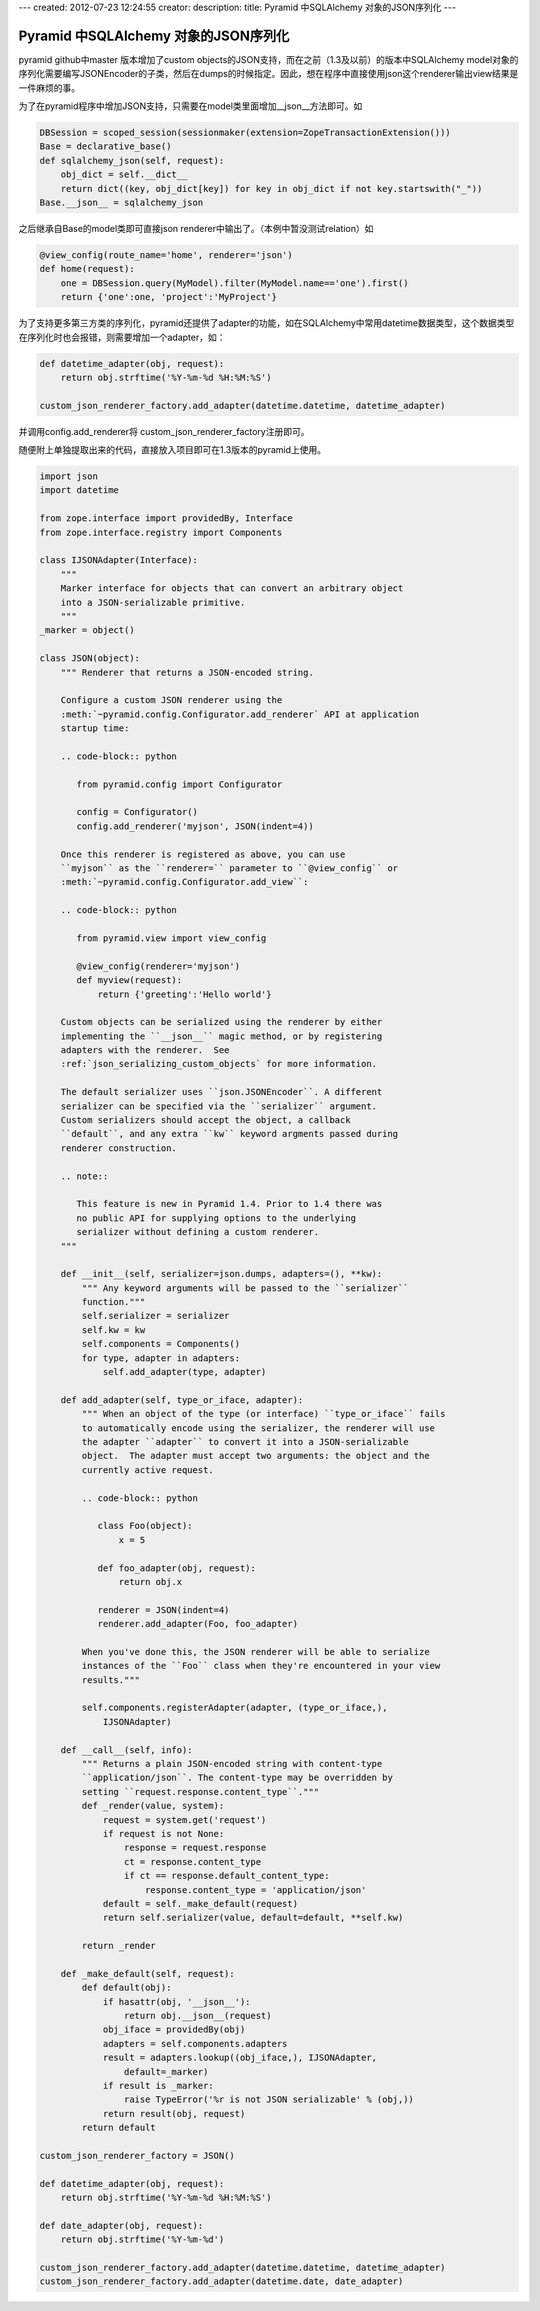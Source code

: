 ---
created: 2012-07-23 12:24:55
creator:
description: 
title: Pyramid 中SQLAlchemy 对象的JSON序列化
---

===========================================
Pyramid 中SQLAlchemy 对象的JSON序列化
===========================================

pyramid github中master 版本增加了custom objects的JSON支持，而在之前（1.3及以前）的版本中SQLAlchemy model对象的序列化需要编写JSONEncoder的子类，然后在dumps的时候指定。因此，想在程序中直接使用json这个renderer输出view结果是一件麻烦的事。

为了在pyramid程序中增加JSON支持，只需要在model类里面增加__json__方法即可。如

.. code::

    DBSession = scoped_session(sessionmaker(extension=ZopeTransactionExtension()))
    Base = declarative_base()
    def sqlalchemy_json(self, request):
        obj_dict = self.__dict__
        return dict((key, obj_dict[key]) for key in obj_dict if not key.startswith("_"))
    Base.__json__ = sqlalchemy_json

之后继承自Base的model类即可直接json renderer中输出了。（本例中暂没测试relation）如

.. code::

    @view_config(route_name='home', renderer='json')
    def home(request):
        one = DBSession.query(MyModel).filter(MyModel.name=='one').first()
        return {'one':one, 'project':'MyProject'}

为了支持更多第三方类的序列化，pyramid还提供了adapter的功能，如在SQLAlchemy中常用datetime数据类型，这个数据类型在序列化时也会报错，则需要增加一个adapter，如：

.. code::

    def datetime_adapter(obj, request):
        return obj.strftime('%Y-%m-%d %H:%M:%S')

    custom_json_renderer_factory.add_adapter(datetime.datetime, datetime_adapter)

并调用config.add_renderer将 custom_json_renderer_factory注册即可。

随便附上单独提取出来的代码，直接放入项目即可在1.3版本的pyramid上使用。

 

.. code::

    import json
    import datetime

    from zope.interface import providedBy, Interface
    from zope.interface.registry import Components

    class IJSONAdapter(Interface):
        """
        Marker interface for objects that can convert an arbitrary object
        into a JSON-serializable primitive.
        """
    _marker = object()

    class JSON(object):
        """ Renderer that returns a JSON-encoded string.

        Configure a custom JSON renderer using the
        :meth:`~pyramid.config.Configurator.add_renderer` API at application
        startup time:

        .. code-block:: python

           from pyramid.config import Configurator

           config = Configurator()
           config.add_renderer('myjson', JSON(indent=4))

        Once this renderer is registered as above, you can use
        ``myjson`` as the ``renderer=`` parameter to ``@view_config`` or
        :meth:`~pyramid.config.Configurator.add_view``:

        .. code-block:: python

           from pyramid.view import view_config

           @view_config(renderer='myjson')
           def myview(request):
               return {'greeting':'Hello world'}

        Custom objects can be serialized using the renderer by either
        implementing the ``__json__`` magic method, or by registering
        adapters with the renderer.  See
        :ref:`json_serializing_custom_objects` for more information.

        The default serializer uses ``json.JSONEncoder``. A different
        serializer can be specified via the ``serializer`` argument.
        Custom serializers should accept the object, a callback
        ``default``, and any extra ``kw`` keyword argments passed during
        renderer construction.

        .. note::

           This feature is new in Pyramid 1.4. Prior to 1.4 there was
           no public API for supplying options to the underlying
           serializer without defining a custom renderer.
        """

        def __init__(self, serializer=json.dumps, adapters=(), **kw):
            """ Any keyword arguments will be passed to the ``serializer``
            function."""
            self.serializer = serializer
            self.kw = kw
            self.components = Components()
            for type, adapter in adapters:
                self.add_adapter(type, adapter)

        def add_adapter(self, type_or_iface, adapter):
            """ When an object of the type (or interface) ``type_or_iface`` fails
            to automatically encode using the serializer, the renderer will use
            the adapter ``adapter`` to convert it into a JSON-serializable
            object.  The adapter must accept two arguments: the object and the
            currently active request.

            .. code-block:: python

               class Foo(object):
                   x = 5

               def foo_adapter(obj, request):
                   return obj.x

               renderer = JSON(indent=4)
               renderer.add_adapter(Foo, foo_adapter)

            When you've done this, the JSON renderer will be able to serialize
            instances of the ``Foo`` class when they're encountered in your view
            results."""

            self.components.registerAdapter(adapter, (type_or_iface,),
                IJSONAdapter)

        def __call__(self, info):
            """ Returns a plain JSON-encoded string with content-type
            ``application/json``. The content-type may be overridden by
            setting ``request.response.content_type``."""
            def _render(value, system):
                request = system.get('request')
                if request is not None:
                    response = request.response
                    ct = response.content_type
                    if ct == response.default_content_type:
                        response.content_type = 'application/json'
                default = self._make_default(request)
                return self.serializer(value, default=default, **self.kw)

            return _render

        def _make_default(self, request):
            def default(obj):
                if hasattr(obj, '__json__'):
                    return obj.__json__(request)
                obj_iface = providedBy(obj)
                adapters = self.components.adapters
                result = adapters.lookup((obj_iface,), IJSONAdapter,
                    default=_marker)
                if result is _marker:
                    raise TypeError('%r is not JSON serializable' % (obj,))
                return result(obj, request)
            return default

    custom_json_renderer_factory = JSON()

    def datetime_adapter(obj, request):
        return obj.strftime('%Y-%m-%d %H:%M:%S')

    def date_adapter(obj, request):
        return obj.strftime('%Y-%m-%d')

    custom_json_renderer_factory.add_adapter(datetime.datetime, datetime_adapter)
    custom_json_renderer_factory.add_adapter(datetime.date, date_adapter)
